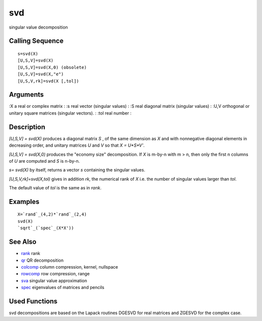 


svd
===

singular value decomposition



Calling Sequence
~~~~~~~~~~~~~~~~


::

    s=svd(X)
    [U,S,V]=svd(X)
    [U,S,V]=svd(X,0) (obsolete)
    [U,S,V]=svd(X,"e")
    [U,S,V,rk]=svd(X [,tol])




Arguments
~~~~~~~~~

:X a real or complex matrix
: :s real vector (singular values)
: :S real diagonal matrix (singular values)
: :U,V orthogonal or unitary square matrices (singular vectors).
: :tol real number
:



Description
~~~~~~~~~~~

`[U,S,V] = svd(X)` produces a diagonal matrix `S` , of the same
dimension as `X` and with nonnegative diagonal elements in decreasing
order, and unitary matrices `U` and `V` so that `X = U*S*V'`.

`[U,S,V] = svd(X,0)` produces the "economy size" decomposition. If `X`
is m-by-n with m > n, then only the first n columns of `U` are
computed and `S` is n-by-n.

`s= svd(X)` by itself, returns a vector `s` containing the singular
values.

`[U,S,V,rk]=svd(X,tol)` gives in addition `rk`, the numerical rank of
`X` i.e. the number of singular values larger than `tol`.

The default value of `tol` is the same as in `rank`.



Examples
~~~~~~~~


::

    X=`rand`_(4,2)*`rand`_(2,4)
    svd(X)
    `sqrt`_(`spec`_(X*X'))




See Also
~~~~~~~~


+ `rank`_ rank
+ `qr`_ QR decomposition
+ `colcomp`_ column compression, kernel, nullspace
+ `rowcomp`_ row compression, range
+ `sva`_ singular value approximation
+ `spec`_ eigenvalues of matrices and pencils




Used Functions
~~~~~~~~~~~~~~

svd decompositions are based on the Lapack routines DGESVD for real
matrices and ZGESVD for the complex case.

.. _rowcomp: rowcomp.html
.. _colcomp: colcomp.html
.. _sva: sva.html
.. _qr: qr.html
.. _rank: rank.html
.. _spec: spec.html


